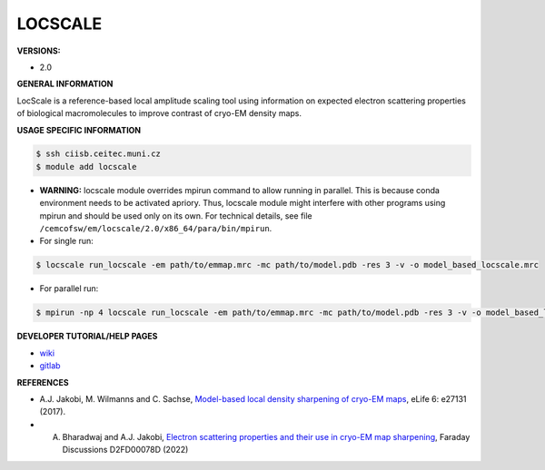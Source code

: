 .. locscale:

LOCSCALE
---------

**VERSIONS:**

* 2.0

**GENERAL INFORMATION**

LocScale is a reference-based local amplitude scaling tool using information on expected electron scattering properties of biological macromolecules to improve contrast of cryo-EM density maps.

**USAGE SPECIFIC INFORMATION**

.. code-block:: console

   $ ssh ciisb.ceitec.muni.cz
   $ module add locscale

* **WARNING:** locscale module overrides mpirun command to allow running in parallel. This is because conda environment needs to be activated apriory. Thus, locscale module might interfere with other programs using mpirun and should be used only on its own. For technical details, see file ``/cemcofsw/em/locscale/2.0/x86_64/para/bin/mpirun``.
* For single run:

.. code-block:: console

   $ locscale run_locscale -em path/to/emmap.mrc -mc path/to/model.pdb -res 3 -v -o model_based_locscale.mrc

* For parallel run:

.. code-block:: console

   $ mpirun -np 4 locscale run_locscale -em path/to/emmap.mrc -mc path/to/model.pdb -res 3 -v -o model_based_locscale.mrc -mpi

**DEVELOPER TUTORIAL/HELP PAGES**

* `wiki <https://gitlab.tudelft.nl/aj-lab/locscale/-/wikis/home/>`_
* `gitlab <https://gitlab.tudelft.nl/aj-lab/locscale>`_

**REFERENCES**

* A.J. Jakobi, M. Wilmanns and C. Sachse, `Model-based local density sharpening of cryo-EM maps <https://doi.org/10.7554/eLife.27131>`_, eLife 6: e27131 (2017).
* A. Bharadwaj and A.J. Jakobi, `Electron scattering properties and their use in cryo-EM map sharpening <https://doi.org/10.1039/D2FD00078D>`_, Faraday Discussions D2FD00078D (2022)
